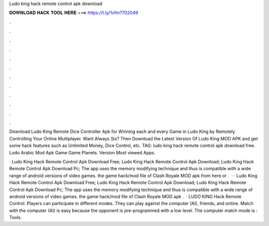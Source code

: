 Ludo king hack remote control apk download



𝐃𝐎𝐖𝐍𝐋𝐎𝐀𝐃 𝐇𝐀𝐂𝐊 𝐓𝐎𝐎𝐋 𝐇𝐄𝐑𝐄 ===> https://t.ly/1vfm?702049



.



.



.



.



.



.



.



.



.



.



.



.

Download Ludo King Remote Dice Controller Apk for Winning each and every Game in Ludo King by Remotely Controlling Your Online Multiplayer. Want Always Six? Then Download the Latest Version Of Ludo King MOD APK and get some hack features such as Unlimited Money, Dice Control, etc. TAG: ludo king hack remote control apk download free. Ludo Arabic Mod Apk Game Game Planets. Version Most viewed Apps.

· Ludo King Hack Remote Control Apk Download Free; Ludo King Hack Remote Control Apk Download; Ludo King Hack Remote Control Apk Download Pc; The app uses the memory modifying technique and thus is compatible with a wide range of android versions of video games.  the game hack/mod file of Clash Royale MOD apk from here or .  · · Ludo King Hack Remote Control Apk Download Free; Ludo King Hack Remote Control Apk Download; Ludo King Hack Remote Control Apk Download Pc; The app uses the memory modifying technique and thus is compatible with a wide range of android versions of video games.  the game hack/mod file of Clash Royale MOD apk .  · LUDO KING Hack Remote Control. Players can participate in different modes. They can play against the computer (AI), friends, and online. Match with the computer (AI) is easy because the opponent is pre-programmed with a low level. The computer match mode is : Tools.
